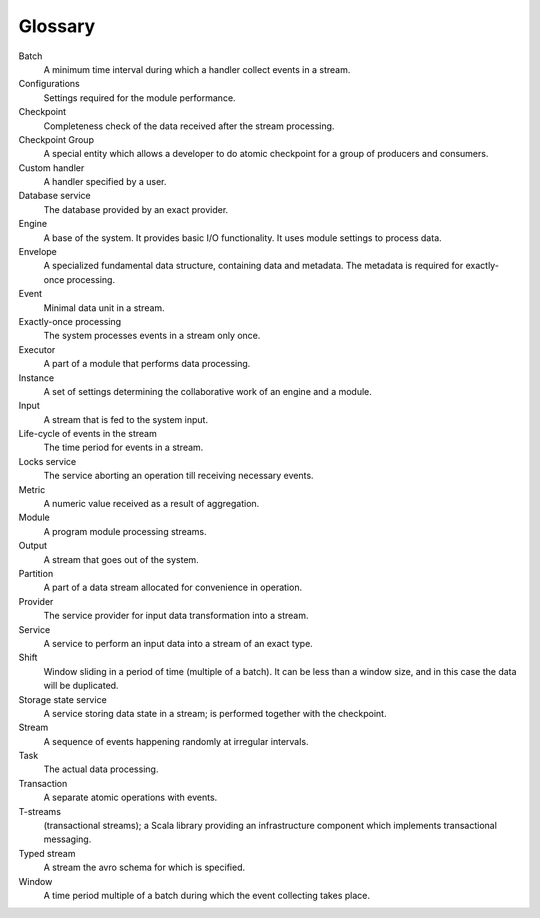 Glossary
================

.. glossary::
  :sorted:
  
Batch 
  A minimum time interval during which a handler collect events in a stream.

Configurations 
  Settings required for the module performance. 

Checkpoint
  Completeness check of the data received after the stream processing.
  
Checkpoint Group
  A special entity which allows a developer to do atomic checkpoint for a group of producers and consumers. 

Custom handler 
  A handler specified by a user.

Database service 
  The database provided by an exact provider.

Engine
  A base of the system. It provides basic I/O functionality. It uses module settings to process data.

Envelope
  A specialized fundamental data structure, containing data and metadata. The metadata is required for exactly-once processing.

Event 
  Minimal data unit in a stream.

Exactly-once processing 
  The system processes events in a stream only once.

Executor
  A part of a module that performs data processing.

Instance 
  A set of settings determining the collaborative work of an engine and a module.
 
Input 
  A stream that is fed to the system input.

Life-cycle of events in the stream 
  The time period for events in a stream.

Locks service 
  The service aborting an operation till receiving necessary events. 

Metric 
  A numeric value received as a result of aggregation.

Module 
  A program module processing streams.

Output 
  A stream that goes out of the system.

Partition 
  A part of a data stream allocated for convenience in operation.

Provider 
  The service provider for input data transformation into a stream. 

Service 
  A service to perform an input data into a stream of an exact type. 

Shift 
  Window sliding in a period of time (multiple of a batch). It can be less than a window size, and in this case the data will be duplicated.

Storage state service  
  A service storing data state in a stream; is performed together with the checkpoint.

Stream  
  A sequence of events happening randomly at irregular intervals.

Task
  The actual data processing.

Transaction 
  A separate atomic operations with events.

T-streams
  (transactional streams); a Scala library providing an infrastructure component which implements transactional messaging.

Typed stream 
  A stream the avro schema for which is specified.

Window 
  A time period multiple of a batch during which the event collecting takes place.
  




